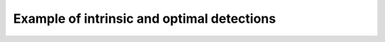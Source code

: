 Example of intrinsic and optimal detections
===========================================

.. raw:: html
    :file: ../_static/intrinsic_detection.html